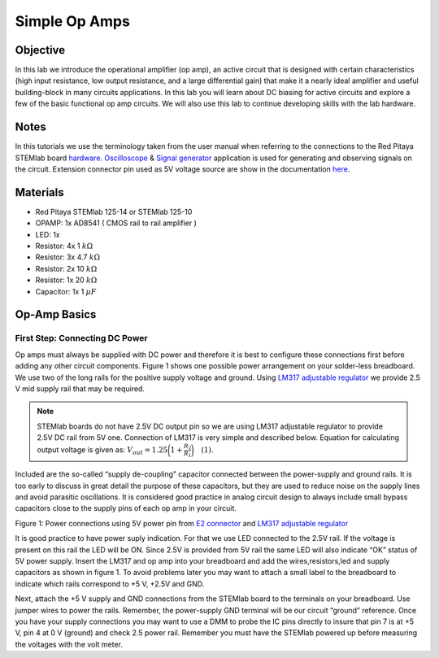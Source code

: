 
Simple Op Amps
###############

Objective
__________

In this lab we introduce the operational amplifier (op amp), an active circuit that is designed with certain characteristics (high input resistance, low output resistance, and a large differential gain) that make it a nearly ideal amplifier and useful building-block in many circuits applications. In this lab you will learn about DC biasing for active circuits and explore a few of the basic functional op amp circuits. We will also use this lab to continue developing skills with the lab hardware. 

Notes
__________

.. _hardware: http://redpitaya.readthedocs.io/en/latest/doc/developerGuide/125-10/top.html
.. _here: http://redpitaya.readthedocs.io/en/latest/doc/developerGuide/125-14/extent.html#extension-connector-e2
.. _Oscilloscope: http://redpitaya.readthedocs.io/en/latest/doc/appsFeatures/apps-featured/oscSigGen/osc.html
.. _Signal: http://redpitaya.readthedocs.io/en/latest/doc/appsFeatures/apps-featured/oscSigGen/osc.html
.. _generator: http://redpitaya.readthedocs.io/en/latest/doc/appsFeatures/apps-featured/oscSigGen/osc.html

In this tutorials we use the terminology taken from the user manual when referring to the connections to the Red Pitaya STEMlab board hardware_.
Oscilloscope_ & Signal_ generator_ application is used for generating and observing signals on the circuit. 
Extension connector pin used as 5V voltage source are show in the documentation here_. 

Materials
__________

- Red Pitaya STEMlab 125-14 or STEMlab 125-10 
- OPAMP:  1x AD8541 ( CMOS rail to rail amplifier )
- LED: 1x
- Resistor:  4x 1 :math:`k \Omega`
- Resistor:  3x 4.7 :math:`k \Omega`
- Resistor:  2x 10 :math:`k \Omega`
- Resistor:  1x 20 :math:`k \Omega`
- Capacitor: 1x 1 :math:`\mu F`

Op-Amp Basics
______________

.. _LM317: http://www.ti.com/lit/ds/symlink/lm317.pdf
.. _adjustable: http://www.ti.com/lit/ds/symlink/lm317.pdf
.. _regulator: http://www.ti.com/lit/ds/symlink/lm317.pdf
.. _E2: http://redpitaya.readthedocs.io/en/latest/doc/developerGuide/125-14/extent.html#extension-connector-e2
.. _connector: http://redpitaya.readthedocs.io/en/latest/doc/developerGuide/125-14/extent.html#extension-connector-e2

First Step: Connecting DC Power
--------------------------------
Op amps must always be supplied with DC power and therefore it is best to configure these connections first before adding any other circuit components. Figure 1 shows one possible power arrangement on your solder-less breadboard. We use two of the long rails for the positive supply voltage and ground. Using LM317_ adjustable_ regulator_ we provide 2.5 V mid supply rail that may be required. 

.. note::
     STEMlab boards do not have 2.5V DC output pin so we are using LM317 adjustable regulator to provide 2.5V DC rail from 5V one. 
     Connection of LM317 is very simple and described below. Equation for calculating output voltage is given as: 
     :math:`V_{out} = 1.25 \bigg( 1+\frac{R_2}{R_1} \bigg) \quad (1)`. 


Included are the so-called “supply de-coupling” capacitor connected between the power-supply and ground rails. It is too early to discuss in great detail the purpose of these capacitors, but they are used to reduce noise on the supply lines and avoid parasitic oscillations. It is considered good practice in analog circuit design to always include small bypass capacitors close to the supply pins of each op amp in your circuit. 

.. image:: img/Activity_13_Figure_1.png

Figure 1: Power connections using 5V power pin from E2_ connector_ and LM317_ adjustable_ regulator_

It is good practice to have power suply indication. For that we use LED connected to the 2.5V rail. If the voltage is present on this rail the LED will be ON. Since 2.5V is provided from 5V rail the same  LED will also indicate “OK” status of 5V power supply. Insert the LM317 and op amp into your breadboard and add the wires,resistors,led and supply capacitors as shown in figure 1. To avoid problems later you may want to attach a small label to the breadboard to indicate which rails correspond to +5 V, +2.5V and GND.

Next, attach the +5 V supply and GND connections from the STEMlab board to the terminals on your breadboard. Use jumper wires to power the rails. Remember, the power-supply GND terminal will be our circuit “ground” reference. Once you have your supply connections you may want to use a DMM to probe the IC pins directly to insure that pin 7 is at +5 V, pin 4 at 0 V (ground) and check 2.5 power rail.
Remember you must have the STEMlab powered up before measuring the voltages with the volt meter. 